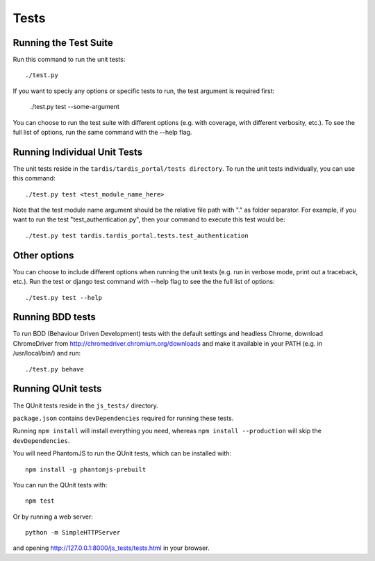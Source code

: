 =====
Tests
=====

Running the Test Suite
----------------------

Run this command to run the unit tests::

    ./test.py

If you want to speciy any options or specific tests to run, the test argument
is required first:

    ./test.py test --some-argument

You can choose to run the test suite with different options (e.g. with coverage,
with different verbosity, etc.). To see the full list of options, run the same
command with the --help flag.

Running Individual Unit Tests
-----------------------------

The unit tests reside in the ``tardis/tardis_portal/tests directory``.
To run the unit tests individually, you can use this command::

    ./test.py test <test_module_name_here>

Note that the test module name argument should be the relative file path with
"." as folder
separator. For example, if you want to run the test "test_authentication.py",
then your command to execute this test would be::

    ./test.py test tardis.tardis_portal.tests.test_authentication

Other options
-------------

You can choose to include different options when running the unit tests (e.g.
run in verbose mode, print out a traceback, etc.). Run the test or django test
command with --help flag to see the the full list of options::

    ./test.py test --help


Running BDD tests
-----------------

To run BDD (Behaviour Driven Development) tests with the default settings and
headless Chrome, download ChromeDriver from http://chromedriver.chromium.org/downloads
and make it available in your PATH (e.g. in /usr/local/bin/) and run::

    ./test.py behave


Running QUnit tests
-------------------

The QUnit tests reside in the ``js_tests/`` directory.

``package.json`` contains ``devDependencies`` required for running these tests.

Running ``npm install`` will install everything you need, whereas
``npm install --production`` will skip the ``devDependencies``.

You will need PhantomJS to run the QUnit tests, which can be installed with::

    npm install -g phantomjs-prebuilt

You can run the QUnit tests with::

    npm test

Or by running a web server::

    python -m SimpleHTTPServer

and opening http://127.0.0.1:8000/js_tests/tests.html in your browser.
